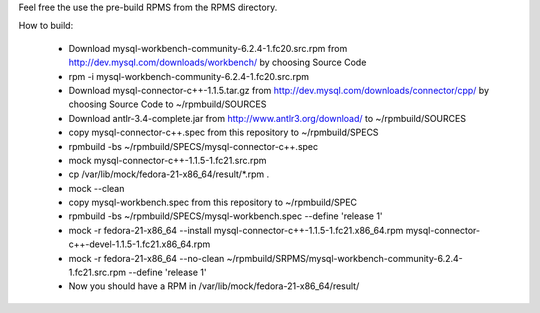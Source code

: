 Feel free the use the pre-build RPMS from the RPMS directory.

How to build:

 * Download mysql-workbench-community-6.2.4-1.fc20.src.rpm from http://dev.mysql.com/downloads/workbench/ by choosing Source Code

 * rpm -i mysql-workbench-community-6.2.4-1.fc20.src.rpm

 * Download mysql-connector-c++-1.1.5.tar.gz from http://dev.mysql.com/downloads/connector/cpp/ by choosing Source Code to ~/rpmbuild/SOURCES

 * Download antlr-3.4-complete.jar from http://www.antlr3.org/download/ to ~/rpmbuild/SOURCES

 * copy mysql-connector-c++.spec from this repository to ~/rpmbuild/SPECS

 * rpmbuild -bs ~/rpmbuild/SPECS/mysql-connector-c++.spec

 * mock mysql-connector-c++-1.1.5-1.fc21.src.rpm

 * cp /var/lib/mock/fedora-21-x86_64/result/\*.rpm .

 * mock --clean

 * copy mysql-workbench.spec from this repository to ~/rpmbuild/SPEC

 * rpmbuild -bs ~/rpmbuild/SPECS/mysql-workbench.spec --define 'release 1'

 * mock -r fedora-21-x86_64 --install mysql-connector-c++-1.1.5-1.fc21.x86_64.rpm mysql-connector-c++-devel-1.1.5-1.fc21.x86_64.rpm

 * mock -r fedora-21-x86_64 --no-clean ~/rpmbuild/SRPMS/mysql-workbench-community-6.2.4-1.fc21.src.rpm --define 'release 1'

 * Now you should have a RPM in /var/lib/mock/fedora-21-x86_64/result/
